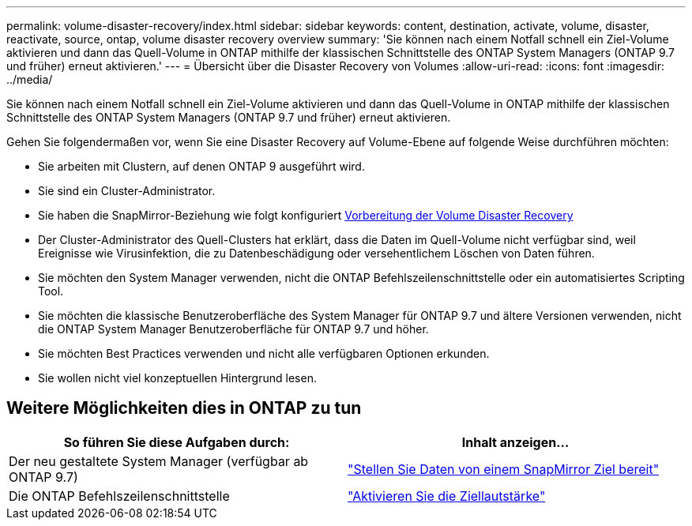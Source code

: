 ---
permalink: volume-disaster-recovery/index.html 
sidebar: sidebar 
keywords: content, destination, activate, volume, disaster, reactivate, source, ontap, volume disaster recovery overview 
summary: 'Sie können nach einem Notfall schnell ein Ziel-Volume aktivieren und dann das Quell-Volume in ONTAP mithilfe der klassischen Schnittstelle des ONTAP System Managers (ONTAP 9.7 und früher) erneut aktivieren.' 
---
= Übersicht über die Disaster Recovery von Volumes
:allow-uri-read: 
:icons: font
:imagesdir: ../media/


[role="lead"]
Sie können nach einem Notfall schnell ein Ziel-Volume aktivieren und dann das Quell-Volume in ONTAP mithilfe der klassischen Schnittstelle des ONTAP System Managers (ONTAP 9.7 und früher) erneut aktivieren.

Gehen Sie folgendermaßen vor, wenn Sie eine Disaster Recovery auf Volume-Ebene auf folgende Weise durchführen möchten:

* Sie arbeiten mit Clustern, auf denen ONTAP 9 ausgeführt wird.
* Sie sind ein Cluster-Administrator.
* Sie haben die SnapMirror-Beziehung wie folgt konfiguriert xref:../volume-disaster-prep/index.html[Vorbereitung der Volume Disaster Recovery]
* Der Cluster-Administrator des Quell-Clusters hat erklärt, dass die Daten im Quell-Volume nicht verfügbar sind, weil Ereignisse wie Virusinfektion, die zu Datenbeschädigung oder versehentlichem Löschen von Daten führen.
* Sie möchten den System Manager verwenden, nicht die ONTAP Befehlszeilenschnittstelle oder ein automatisiertes Scripting Tool.
* Sie möchten die klassische Benutzeroberfläche des System Manager für ONTAP 9.7 und ältere Versionen verwenden, nicht die ONTAP System Manager Benutzeroberfläche für ONTAP 9.7 und höher.
* Sie möchten Best Practices verwenden und nicht alle verfügbaren Optionen erkunden.
* Sie wollen nicht viel konzeptuellen Hintergrund lesen.




== Weitere Möglichkeiten dies in ONTAP zu tun

[cols="2"]
|===
| So führen Sie diese Aufgaben durch: | Inhalt anzeigen... 


| Der neu gestaltete System Manager (verfügbar ab ONTAP 9.7) | link:https://docs.netapp.com/us-en/ontap/task_dp_serve_data_from_destination.html["Stellen Sie Daten von einem SnapMirror Ziel bereit"^] 


| Die ONTAP Befehlszeilenschnittstelle | link:https://docs.netapp.com/us-en/ontap/data-protection/make-destination-volume-writeable-task.html["Aktivieren Sie die Ziellautstärke"^] 
|===